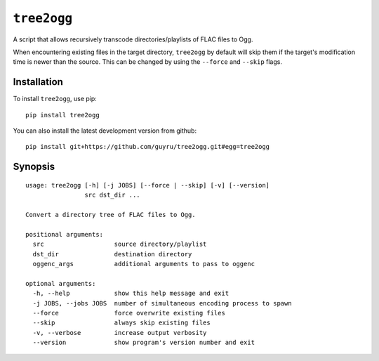 ============
``tree2ogg``
============
A script that allows recursively transcode directories/playlists of FLAC files
to Ogg.

When encountering existing files in the target directory, ``tree2ogg`` by
default will skip them if the target's modification time is newer than the
source. This can be changed by using the ``--force`` and ``--skip`` flags.

Installation
=============
To install ``tree2ogg``, use pip::

  pip install tree2ogg

You can also install the latest development version from github::

   pip install git+https://github.com/guyru/tree2ogg.git#egg=tree2ogg

Synopsis
========
::

  usage: tree2ogg [-h] [-j JOBS] [--force | --skip] [-v] [--version]
                  src dst_dir ...
  
  Convert a directory tree of FLAC files to Ogg.
  
  positional arguments:
    src                   source directory/playlist
    dst_dir               destination directory
    oggenc_args           additional arguments to pass to oggenc
  
  optional arguments:
    -h, --help            show this help message and exit
    -j JOBS, --jobs JOBS  number of simultaneous encoding process to spawn
    --force               force overwrite existing files
    --skip                always skip existing files
    -v, --verbose         increase output verbosity
    --version             show program's version number and exit
